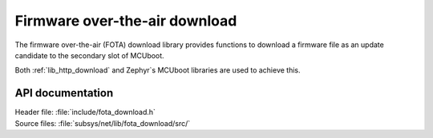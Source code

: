 .. _lib_fota_download:

Firmware over-the-air download
##############################

The firmware over-the-air (FOTA) download library provides functions to download a firmware file as an update candidate to the secondary slot of MCUboot.

Both :ref:`lib_http_download` and Zephyr`s MCUboot libraries are used to achieve this.


API documentation
*****************

| Header file: :file:`include/fota_download.h`
| Source files: :file:`subsys/net/lib/fota_download/src/`

.. doxygengroup:: fota_download
   :project: nrf
   :members:
